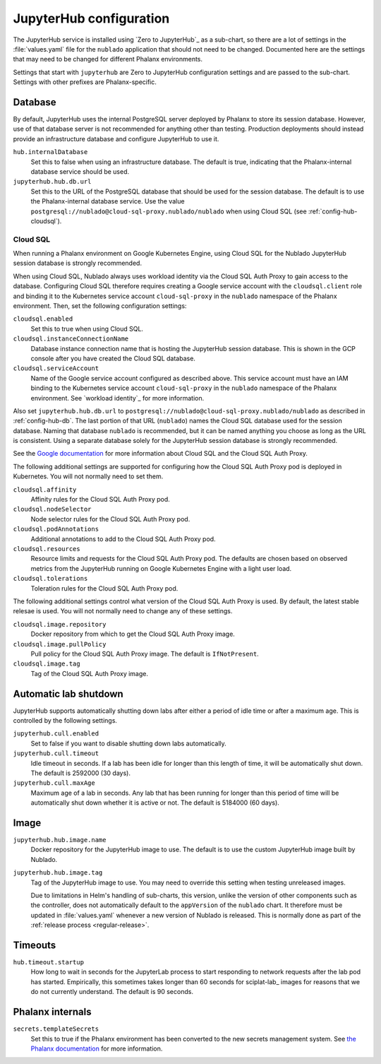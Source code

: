 ########################
JupyterHub configuration
########################

The JupyterHub service is installed using `Zero to JupyterHub`_ as a sub-chart, so there are a lot of settings in the :file:`values.yaml` file for the ``nublado`` application that should not need to be changed.
Documented here are the settings that may need to be changed for different Phalanx environments.

Settings that start with ``jupyterhub`` are Zero to JupyterHub configuration settings and are passed to the sub-chart.
Settings with other prefixes are Phalanx-specific.

.. _config-hub-db:

Database
========

By default, JupyterHub uses the internal PostgreSQL server deployed by Phalanx to store its session database.
However, use of that database server is not recommended for anything other than testing.
Production deployments should instead provide an infrastructure database and configure JupyterHub to use it.

``hub.internalDatabase``
    Set this to false when using an infrastructure database.
    The default is true, indicating that the Phalanx-internal database service should be used.

``jupyterhub.hub.db.url``
    Set this to the URL of the PostgreSQL database that should be used for the session database.
    The default is to use the Phalanx-internal database service.
    Use the value ``postgresql://nublado@cloud-sql-proxy.nublado/nublado`` when using Cloud SQL (see :ref:`config-hub-cloudsql`).

.. _config-hub-cloudsql:

Cloud SQL
---------

When running a Phalanx environment on Google Kubernetes Engine, using Cloud SQL for the Nublado JupyterHub session database is strongly recommended.

When using Cloud SQL, Nublado always uses workload identity via the Cloud SQL Auth Proxy to gain access to the database.
Configuring Cloud SQL therefore requires creating a Google service account with the ``cloudsql.client`` role and binding it to the Kubernetes service account ``cloud-sql-proxy`` in the ``nublado`` namespace of the Phalanx environment.
Then, set the following configuration settings:

``cloudsql.enabled``
    Set this to true when using Cloud SQL.

``cloudsql.instanceConnectionName``
    Database instance connection name that is hosting the JupyterHub session database.
    This is shown in the GCP console after you have created the Cloud SQL database.

``cloudsql.serviceAccount``
    Name of the Google service account configured as described above.
    This service account must have an IAM binding to the Kubernetes service account ``cloud-sql-proxy`` in the ``nublado`` namespace of the Phalanx environment.
    See `workload identity`_ for more information.

Also set ``jupyterhub.hub.db.url`` to ``postgresql://nublado@cloud-sql-proxy.nublado/nublado`` as described in :ref:`config-hub-db`.
The last portion of that URL (``nublado``) names the Cloud SQL database used for the session database.
Naming that database ``nublado`` is recommended, but it can be named anything you choose as long as the URL is consistent.
Using a separate database solely for the JupyterHub session database is strongly recommended.

See the `Google documentation <https://cloud.google.com/sql/docs/postgres/connect-overview>`__ for more information about Cloud SQL and the Cloud SQL Auth Proxy.

The following additional settings are supported for configuring how the Cloud SQL Auth Proxy pod is deployed in Kubernetes.
You will not normally need to set them.

``cloudsql.affinity``
    Affinity rules for the Cloud SQL Auth Proxy pod.

``cloudsql.nodeSelector``
    Node selector rules for the Cloud SQL Auth Proxy pod.

``cloudsql.podAnnotations``
    Additional annotations to add to the Cloud SQL Auth Proxy pod.

``cloudsql.resources``
    Resource limits and requests for the Cloud SQL Auth Proxy pod.
    The defaults are chosen based on observed metrics from the JupyterHub running on Google Kubernetes Engine with a light user load.

``cloudsql.tolerations``
    Toleration rules for the Cloud SQL Auth Proxy pod.

The following additional settings control what version of the Cloud SQL Auth Proxy is used.
By default, the latest stable relesae is used.
You will not normally need to change any of these settings.

``cloudsql.image.repository``
    Docker repository from which to get the Cloud SQL Auth Proxy image.

``cloudsql.image.pullPolicy``
    Pull policy for the Cloud SQL Auth Proxy image.
    The default is ``IfNotPresent``.

``cloudsql.image.tag``
    Tag of the Cloud SQL Auth Proxy image.

Automatic lab shutdown
======================

JupyterHub supports automatically shutting down labs after either a period of idle time or after a maximum age.
This is controlled by the following settings.

``jupyterhub.cull.enabled``
    Set to false if you want to disable shutting down labs automatically.

``jupyterhub.cull.timeout``
    Idle timeout in seconds.
    If a lab has been idle for longer than this length of time, it will be automatically shut down.
    The default is 2592000 (30 days).

``jupyterhub.cull.maxAge``
    Maximum age of a lab in seconds.
    Any lab that has been running for longer than this period of time will be automatically shut down whether it is active or not.
    The default is 5184000 (60 days).

Image
=====

``jupyterhub.hub.image.name``
    Docker repository for the JupyterHub image to use.
    The default is to use the custom JupyterHub image built by Nublado.

``jupyterhub.hub.image.tag``
    Tag of the JupyterHub image to use.
    You may need to override this setting when testing unreleased images.

    Due to limitations in Helm's handling of sub-charts, this version, unlike the version of other components such as the controller, does not automatically default to the ``appVersion`` of the ``nublado`` chart.
    It therefore must be updated in :file:`values.yaml` whenever a new version of Nublado is released.
    This is normally done as part of the :ref:`release process <regular-release>`.

Timeouts
========

``hub.timeout.startup``
    How long to wait in seconds for the JupyterLab process to start responding to network requests after the lab pod has started.
    Empirically, this sometimes takes longer than 60 seconds for sciplat-lab_ images for reasons that we do not currently understand.
    The default is 90 seconds.

Phalanx internals
=================

``secrets.templateSecrets``
    Set this to true if the Phalanx environment has been converted to the new secrets management system.
    See `the Phalanx documentation <https://phalanx.lsst.io/admin/migrating-secrets.html>`__ for more information.
